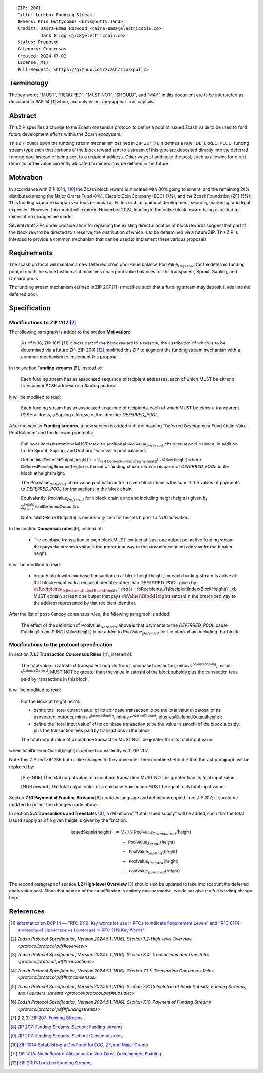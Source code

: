 ::

  ZIP: 2001
  Title: Lockbox Funding Streams
  Owners: Kris Nuttycombe <kris@nutty.land>
  Credits: Daira-Emma Hopwood <daira-emma@electriccoin.co>
           Jack Grigg <jack@electriccoin.co>
  Status: Proposed
  Category: Consensus
  Created: 2024-07-02
  License: MIT
  Pull-Request: <https://github.com/zcash/zips/pull/>

Terminology
===========

The key words "MUST", "REQUIRED", "MUST NOT", "SHOULD", and "MAY" in this
document are to be interpreted as described in BCP 14 [#BCP14]_ when, and only
when, they appear in all capitals.

Abstract
========

This ZIP specifies a change to the Zcash consensus protocol to define a pool
of issued Zcash value to be used to fund future development efforts within the
Zcash ecosystem.

This ZIP builds upon the funding stream mechanism defined in ZIP 207
[#zip-0207]_. It defines a new "DEFERRED_POOL" funding stream type such that
portions of the block reward sent to a stream of this type are deposited
directly into the deferred funding pool instead of being sent to a recipient
address. Other ways of adding to the pool, such as allowing for direct deposits
or fee value currently allocated to miners may be defined in the future.

Motivation
==========

In accordance with ZIP 1014, [#zip-1014]_ the Zcash block reward is allocated
with 80% going to miners, and the remaining 20% distributed among the Major
Grants Fund (8%), Electric Coin Company (ECC) (7%), and the Zcash Foundation
(ZF) (5%). This funding structure supports various essential activities such as
protocol development, security, marketing, and legal expenses. However, this
model will expire in November 2024, leading to the entire block reward being
allocated to miners if no changes are made.

Several draft ZIPs under consideration for replacing the existing direct
allocation of block rewards suggest that part of the block reward be directed
to a reserve, the distribution of which is to be determined via a future ZIP.
This ZIP is intended to provide a common mechanism that can be used to
implement these various proposals.

Requirements
============

The Zcash protocol will maintain a new Deferred chain pool value balance
:math:`\mathsf{PoolValue}_{Deferred}` for the deferred funding pool, in much
the same fashion as it maintains chain pool value balances for the transparent,
Sprout, Sapling, and Orchard pools.

The funding stream mechanism defined in ZIP 207 [#zip-0207]_ is modified such
that a funding stream may deposit funds into the deferred pool.

Specification
=============

Modifications to ZIP 207 [#zip-0207]_
-------------------------------------

The following paragraph is added to the section **Motivation**:

    As of NU6, ZIP 1015 [#zip-1015]_ directs part of the block reward to a reserve,
    the distribution of which is to be determined via a future ZIP.
    ZIP 2001 [#zip-2001]_ modified this ZIP to augment the funding stream mechanism
    with a common mechanism to implement this proposal.

In the section **Funding streams** [#zip-0207-funding-streams]_, instead of:

    Each funding stream has an associated sequence of recipient addresses,
    each of which MUST be either a transparent P2SH address or a Sapling address.

it will be modified to read:

    Each funding stream has an associated sequence of recipients, each of which
    MUST be either a transparent P2SH address, a Sapling address, or the identifier
    `DEFERRED_POOL`.

After the section **Funding streams**, a new section is added with the heading
"Deferred Development Fund Chain Value Pool Balance" and the following contents:

    Full node implementations MUST track an additional
    :math:`\mathsf{PoolValue}_{Deferred}` chain value pool balance, in addition to
    the Sprout, Sapling, and Orchard chain value pool balances.

    Define :math:`\mathsf{totalDeferredOutput}(\mathsf{height}) := \sum_{\mathsf{fs} \in \mathsf{DeferredFundingStreams}(\mathsf{height})} \mathsf{fs.Value}(\mathsf{height})`
    where :math:`\mathsf{DeferredFundingStreams}(\mathsf{height})` is the set of
    funding streams with a recipient of `DEFERRED_POOL` in the block at height
    :math:`\mathsf{height}`.

    The :math:`\mathsf{PoolValue}_{Deferred}` chain value pool balance for a given
    block chain is the sum of the values of payments to `DEFERRED_POOL` for
    transactions in the block chain.

    Equivalently, :math:`\mathsf{PoolValue}_{Deferred}` for a block chain up to
    and including height :math:`\mathsf{height}` is given by
    :math:`\sum_{\mathsf{h} = 0}^{\mathsf{height}} \mathsf{totalDeferredOutput}(\mathsf{h})`.

    Note: :math:`\mathsf{totalDeferredOutput}(\mathsf{h})` is necessarily
    zero for heights :math:`\mathsf{h}` prior to NU6 activation.

In the section **Consensus rules** [#zip-0207-consensus-rules]_, instead of:

    - The coinbase transaction in each block MUST contain at least one output per
      active funding stream that pays the stream's value in the prescribed way to
      the stream's recipient address for the block's height.

it will be modified to read:

    - In each block with coinbase transaction :math:`\mathsf{cb}` at block height
      :math:`\mathsf{height}`, for each funding stream :math:`\mathsf{fs}`
      active at that \blockHeight with a recipient identifier other than
      :math:`\mathsf{DEFERRED}\_\mathsf{POOL}` given by
      :math:`\fsRecipients_{\fsRecipientIndex(\BlockHeight)}$:math:`\fsRecipients_{\fsRecipientIndex(\BlockHeight)}`,
      :math:`\mathsf{cb}` \MUST contain at least one output that pays
      :math:`\fsValue(\BlockHeight)` \zatoshi in the prescribed way to the
      address represented by that recipient identifier.

After the list of post-Canopy consensus rules, the following paragraph is added:

    The effect of the definition of :math:`\mathsf{PoolValue}_{Deferred}` above
    is that payments to the `DEFERRED_POOL` cause
    :math:`\mathsf{FundingStream[FUND].Value}(\mathsf{height})` to be added to
    :math:`\mathsf{PoolValue}_{Deferred}` for the block chain including that block.


Modifications to the protocol specification
-------------------------------------------

In section **7.1.2 Transaction Consensus Rules** [#protocol-txnconsensus]_, instead of:

    The total value in zatoshi of transparent outputs from a coinbase transaction,
    minus :math:`\mathsf{v^{balanceSapling}}`, minus :math:`\mathsf{v^{balanceOrchard}}`,
    MUST NOT be greater than the value in zatoshi of the block subsidy plus the transaction
    fees paid by transactions in this block.

it will be modified to read:

    For the block at height :math:`\mathsf{height}`:

    - define the "total output value" of its coinbase transaction to be the total value
      in zatoshi of its transparent outputs, minus :math:`\mathsf{v^{balanceSapling}}`,
      minus :math:`\mathsf{v^{balanceOrchard}}`, plus :math:`\mathsf{totalDeferredOutput}(\mathsf{height})`;
    - define the "total input value" of its coinbase transaction to be the value in zatoshi
      of the block subsidy, plus the transaction fees paid by transactions in the block.

    The total output value of a coinbase transaction MUST NOT be greater than its
    total input value.

where :math:`\mathsf{totalDeferredOutput}(\mathsf{height})` is defined consistently
with ZIP 207.

Note: this ZIP and ZIP 236 both make changes to the above rule. Their combined effect
is that the last paragraph will be replaced by:

    [Pre-NU6] The total output value of a coinbase transaction MUST NOT be greater
    than its total input value.

    [NU6 onward] The total output value of a coinbase transaction MUST be equal to
    its total input value.

Section **7.10 Payment of Funding Streams** [#protocol-fundingstreams]_ contains
language and definitions copied from ZIP 207; it should be updated to reflect the
changes made above.

In section **3.4 Transactions and Treestates** [#protocol-transactions]_, a definition
of "total issued supply" will be added, such that the total issued supply as of a given
height is given by the function:

.. math::

    \begin{array}{ll}
    \mathsf{IssuedSupply}(\mathsf{height}) := &\!\!\!\!\mathsf{PoolValue}_{Transparent}(\mathsf{height}) \\
    &+\;\; \mathsf{PoolValue}_{Sprout}(\mathsf{height}) \\
    &+\,\; \mathsf{PoolValue}_{Sapling}(\mathsf{height}) \\
    &+\,\; \mathsf{PoolValue}_{Orchard}(\mathsf{height}) \\
    &+\,\; \mathsf{PoolValue}_{Deferred}(\mathsf{height})
    \end{array}

The second paragraph of section **1.2 High-level Overview** [#protocol-overview]_
should also be updated to take into account the deferred chain value pool. Since
that section of the specification is entirely non-normative, we do not give the
full wording change here.


References
==========

.. [#BCP14] `Information on BCP 14 — "RFC 2119: Key words for use in RFCs to
    Indicate Requirement Levels" and "RFC 8174: Ambiguity of Uppercase vs
    Lowercase in RFC 2119 Key Words" <https://www.rfc-editor.org/info/bcp14>`_
.. [#protocol-overview] `Zcash Protocol Specification, Version 2024.5.1 [NU6]. Section 1.2: High-level Overview <protocol/protocol.pdf#overview>`
.. [#protocol-transactions] `Zcash Protocol Specification, Version 2024.5.1 [NU6]. Section 3.4: Transactions and Treestates <protocol/protocol.pdf#transactions>`
.. [#protocol-txnconsensus] `Zcash Protocol Specification, Version 2024.5.1 [NU6]. Section 7.1.2: Transaction Consensus Rules <protocol/protocol.pdf#txnconsensus>`
.. [#protocol-subsidies] `Zcash Protocol Specification, Version 2024.5.1 [NU6]. Section 7.8: Calculation of Block Subsidy, Funding Streams, and Founders’ Reward <protocol/protocol.pdf#subsidies>`
.. [#protocol-fundingstreams] `Zcash Protocol Specification, Version 2024.5.1 [NU6]. Section 7.10: Payment of Funding Streams <protocol/protocol.pdf#fundingstreams>`
.. [#zip-0207] `ZIP 207: Funding Streams <zip-0207.rst>`_
.. [#zip-0207-funding-streams] `ZIP 207: Funding Streams. Section: Funding streams <zip-0207.rst#funding-streams>`_
.. [#zip-0207-consensus-rules] `ZIP 207: Funding Streams. Section: Consensus rules <zip-0207.rst#consensus-rules>`_
.. [#zip-1014] `ZIP 1014: Establishing a Dev Fund for ECC, ZF, and Major Grants <zip-1014.rst>`_
.. [#zip-1015] `ZIP 1015: Block Reward Allocation for Non-Direct Development Funding <zip-1015.rst>`_
.. [#zip-2001] `ZIP 2001: Lockbox Funding Streams <zip-2001.rst>`_
